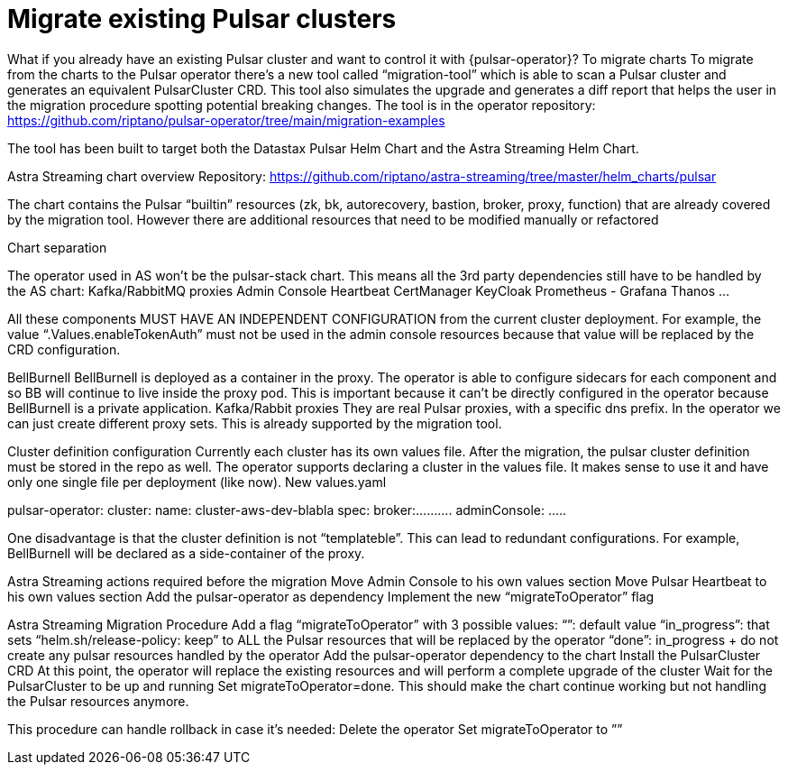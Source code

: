 = Migrate existing Pulsar clusters

What if you already have an existing Pulsar cluster and want to control it with {pulsar-operator}?
To migrate charts 
To migrate from the charts to the Pulsar operator there’s a new tool called “migration-tool” which is able to scan a Pulsar cluster and generates an equivalent PulsarCluster CRD. This tool also simulates the upgrade and generates a diff report that helps the user in the migration procedure spotting potential breaking changes.
The tool is in the operator repository: https://github.com/riptano/pulsar-operator/tree/main/migration-examples

The tool has been built to target both the Datastax Pulsar Helm Chart and the Astra Streaming Helm Chart.

Astra Streaming chart overview
Repository: https://github.com/riptano/astra-streaming/tree/master/helm_charts/pulsar

The chart contains the Pulsar “builtin” resources (zk, bk, autorecovery, bastion, broker, proxy, function) that are already covered by the migration tool.
However there are additional resources that need to be modified manually or refactored

Chart separation

The operator used in AS won’t be the pulsar-stack chart. This means all the 3rd party dependencies still have to be handled by the AS chart:
Kafka/RabbitMQ proxies
Admin Console
Heartbeat
CertManager
KeyCloak
Prometheus - Grafana
Thanos
…

All these components MUST HAVE AN INDEPENDENT CONFIGURATION from the current cluster deployment. 
For example, the value “.Values.enableTokenAuth” must not be used in the admin console resources because that value will be replaced by the CRD configuration.

BellBurnell
BellBurnell is deployed as a container in the proxy. The operator is able to configure sidecars for each component and so BB will continue to live inside the proxy pod. This is important because it can’t be directly configured in the operator because BellBurnell is a private application.
Kafka/Rabbit proxies
They are real Pulsar proxies, with a specific dns prefix. In the operator we can just create different proxy sets. This is already supported by the migration tool.

Cluster definition configuration
Currently each cluster has its own values file.
After the migration, the pulsar cluster definition must be stored in the repo as well.
The operator supports declaring a cluster in the values file. It makes sense to use it and have only one single file per deployment (like now).
New values.yaml

pulsar-operator:
  cluster:
     name: cluster-aws-dev-blabla
     spec:
        broker:..........
adminConsole:
…..


One disadvantage is that the cluster definition is not “templateble”. This can lead to redundant configurations. For example, BellBurnell will be declared as a side-container of the proxy.

Astra Streaming actions required before the migration
Move Admin Console to his own values section
Move Pulsar Heartbeat to his own values section
Add the pulsar-operator as dependency
Implement the new “migrateToOperator” flag

Astra Streaming Migration Procedure
Add a flag “migrateToOperator” with 3 possible values:
“”: default value
“in_progress”: that sets “helm.sh/release-policy: keep” to ALL the Pulsar resources that will be replaced by the operator
“done”: in_progress + do not create any pulsar resources handled by the operator
Add the pulsar-operator dependency to the chart
Install the PulsarCluster CRD
At this point, the operator will replace the existing resources and will perform a complete upgrade of the cluster
Wait for the PulsarCluster to be up and running 
Set migrateToOperator=done. This should make the chart continue working but not handling the Pulsar resources anymore.

This procedure can handle rollback in case it’s needed:
Delete the operator
Set migrateToOperator to ””

